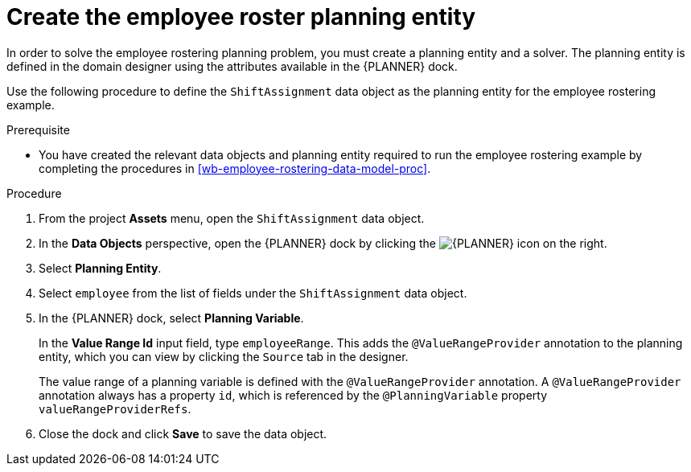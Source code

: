 [id='wb-employee-rostering-planning-entity-proc']
= Create the employee roster planning entity

In order to solve the employee rostering planning problem, you must create a planning entity and a solver. The planning entity is defined in the domain designer using the attributes available in the {PLANNER} dock. 

Use the following procedure to define the `ShiftAssignment` data object as the planning entity for the employee rostering example.

.Prerequisite
* You have created the relevant data objects and planning entity required to run the employee rostering example by completing the procedures in <<wb-employee-rostering-data-model-proc>>.

.Procedure 
. From the project *Assets* menu, open the `ShiftAssignment` data object.
. In the *Data Objects* perspective, open the {PLANNER} dock by clicking the image:employee-rostering/optimizer-icon.png[{PLANNER} icon] on the right.
. Select *Planning Entity*.
. Select `employee` from the list of fields under the `ShiftAssignment` data object.
. In the {PLANNER} dock, select *Planning Variable*.
+ 
In the *Value Range Id* input field, type `employeeRange`. This adds the `@ValueRangeProvider` annotation to the planning entity, which you can view by clicking the `Source` tab in the designer.
+
The value range of a planning variable is defined with the `@ValueRangeProvider` annotation. A `@ValueRangeProvider` annotation always has a property `id`, which is referenced by the `@PlanningVariable` property `valueRangeProviderRefs`. 

. Close the dock and click *Save* to save the data object.

